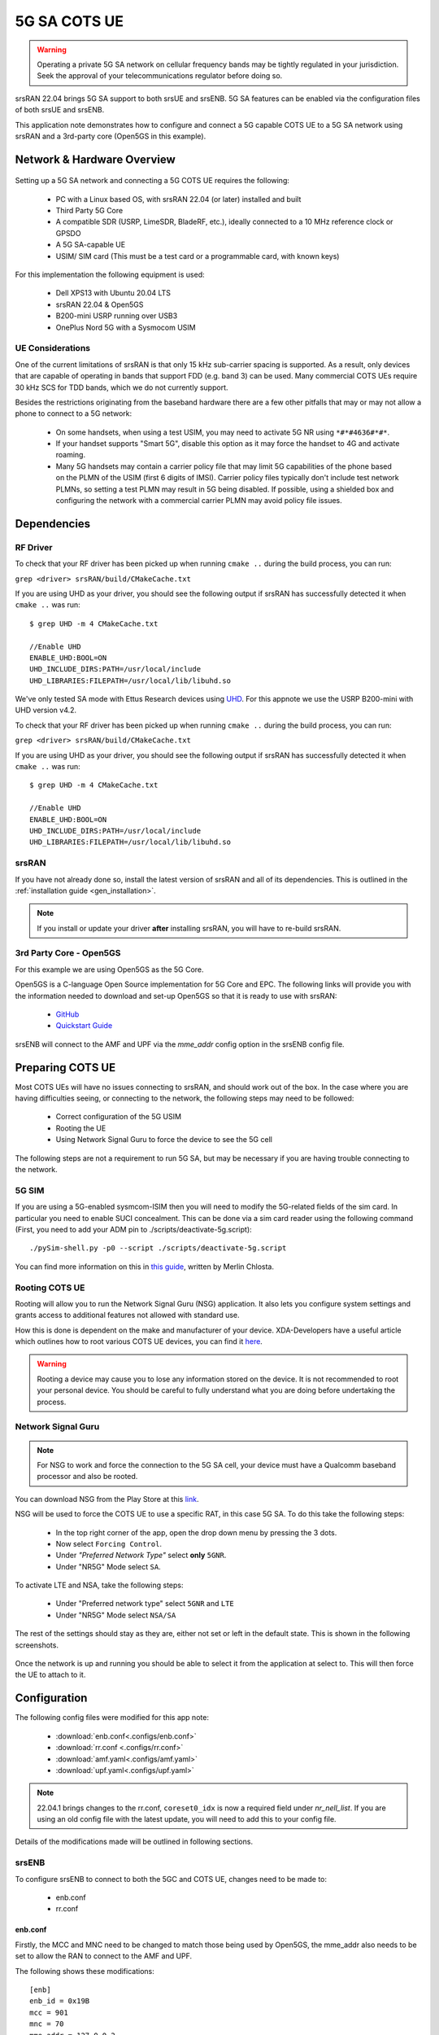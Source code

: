 .. srsRAN 5G SA COTS UE Application Note

.. _5g_sa_cots_appnote:

5G SA COTS UE
##############

.. warning::
   Operating a private 5G SA network on cellular frequency bands may be tightly regulated in your jurisdiction. Seek the approval 
   of your telecommunications regulator before doing so.

srsRAN 22.04 brings 5G SA support to both srsUE and srsENB. 5G SA features can be enabled via the 
configuration files of both srsUE and srsENB. 

This application note demonstrates how to configure and connect a 5G capable COTS UE to a 5G SA network 
using srsRAN and a 3rd-party core (Open5GS in this example).


Network & Hardware Overview
***************************

.. figure:: .imgs/5G_SA.png
  :align: center

Setting up a 5G SA network and connecting a 5G COTS UE requires the following: 

 - PC with a Linux based OS, with srsRAN 22.04 (or later) installed and built
 - Third Party 5G Core
 - A compatible SDR (USRP, LimeSDR, BladeRF, etc.), ideally connected to a 10 MHz reference clock or GPSDO
 - A 5G SA-capable UE 
 - USIM/ SIM card (This must be a test card or a programmable card, with known keys)

For this implementation the following equipment is used: 
	
	- Dell XPS13 with Ubuntu 20.04 LTS
	- srsRAN 22.04 & Open5GS
	- B200-mini USRP running over USB3
	- OnePlus Nord 5G with a Sysmocom USIM 

UE Considerations
=================

One of the current limitations of srsRAN is that only 15 kHz sub-carrier spacing is supported. As a result, only devices that are capable of operating in bands that support FDD (e.g. band 3) can be used. 
Many commercial COTS UEs require 30 kHz SCS for TDD bands, which we do not currently support. 

Besides the restrictions originating from the baseband hardware there are a few other pitfalls that may or may not allow a phone to connect to a 5G network: 

  - On some handsets, when using a test USIM, you may need to activate 5G NR using ``*#*#4636#*#*``.
  - If your handset supports "Smart 5G", disable this option as it may force the handset to 4G and activate roaming.
  - Many 5G handsets may contain a carrier policy file that may limit 5G capabilities of the phone based on the PLMN of the USIM (first 6 digits of IMSI). Carrier policy files typically don't include test network PLMNs, so setting a test PLMN may result in 5G being disabled. If possible, using a shielded box and configuring the network with a commercial carrier PLMN may avoid policy file issues. 


Dependencies
************

RF Driver
=========

To check that your RF driver has been picked up when running ``cmake ..`` during the build process, you can run: 

``grep <driver> srsRAN/build/CMakeCache.txt``

If you are using UHD as your driver, you should see the following output if srsRAN has successfully detected it when ``cmake ..`` was run:: 

   $ grep UHD -m 4 CMakeCache.txt 

   //Enable UHD
   ENABLE_UHD:BOOL=ON
   UHD_INCLUDE_DIRS:PATH=/usr/local/include
   UHD_LIBRARIES:FILEPATH=/usr/local/lib/libuhd.so


We've only tested SA mode with Ettus Research devices using `UHD <https://github.com/EttusResearch/uhd>`_. For this appnote we use the USRP B200-mini with UHD version v4.2.

To check that your RF driver has been picked up when running ``cmake ..`` during the build process, you can run: 

``grep <driver> srsRAN/build/CMakeCache.txt``

If you are using UHD as your driver, you should see the following output if srsRAN has successfully detected it when ``cmake ..`` was run:: 

   $ grep UHD -m 4 CMakeCache.txt 

   //Enable UHD
   ENABLE_UHD:BOOL=ON
   UHD_INCLUDE_DIRS:PATH=/usr/local/include
   UHD_LIBRARIES:FILEPATH=/usr/local/lib/libuhd.so

srsRAN
======

If you have not already done so, install the latest version of srsRAN and all of its dependencies. This is outlined in the :ref:`installation guide <gen_installation>`. 

.. note::
   If you install or update your driver **after** installing srsRAN, you will have to re-build srsRAN.


3rd Party Core - Open5GS
========================

For this example we are using Open5GS as the 5G Core. 

Open5GS is a C-language Open Source implementation for 5G Core and EPC. The following links will provide you 
with the information needed to download and set-up Open5GS so that it is ready to use with srsRAN: 

    - `GitHub <https://github.com/open5gs/open5gs>`_ 
    - `Quickstart Guide <https://open5gs.org/open5gs/docs/guide/01-quickstart/>`_

srsENB will connect to the AMF and UPF via the *mme_addr* config option in the srsENB config file. 

Preparing COTS UE
*****************

Most COTS UEs will have no issues connecting to srsRAN, and should work out of the box. In the case where you are having difficulties seeing, or connecting to the network, the following steps may 
need to be followed: 

   - Correct configuration of the 5G USIM
   - Rooting the UE
   - Using Network Signal Guru to force the device to see the 5G cell

The following steps are not a requirement to run 5G SA, but may be necessary if you are having trouble connecting to the network. 

5G SIM
=======

If you are using a 5G-enabled sysmcom-ISIM then you will need to modify the 5G-related fields of the sim card. In particular you need to enable SUCI concealment. This can be done via a sim card reader using the following command (First, you need to add your ADM pin to ./scripts/deactivate-5g.script):: 

    ./pySim-shell.py -p0 --script ./scripts/deactivate-5g.script

You can find more information on this in `this guide <https://gist.github.com/mrlnc/01d6300f1904f154d969ff205136b753>`_, written by Merlin Chlosta. 

Rooting COTS UE 
===============

Rooting will allow you to run the Network Signal Guru (NSG) application. It also lets you configure system settings and grants access to additional features not allowed with standard use. 

How this is done is dependent on the make and manufacturer of your device. XDA-Developers have a useful article which outlines how to root various COTS UE devices, you can find it `here <https://www.xda-developers.com/root/>`_. 

.. warning::
   Rooting a device may cause you to lose any information stored on the device. It is not recommended to root your personal device. You should be careful to fully understand what you are doing before undertaking the process. 


Network Signal Guru
===================

.. note::
   For NSG to work and force the connection to the 5G SA cell, your device must have a Qualcomm baseband processor and also be rooted. 

You can download NSG from the Play Store at this `link <https://play.google.com/store/apps/details?id=com.qtrun.QuickTest&hl=en&gl=US>`_. 

NSG will be used to force the COTS UE to use a specific RAT, in this case 5G SA. To do this take the following steps: 

   - In the top right corner of the app, open the drop down menu by pressing the 3 dots. 
   - Now select ``Forcing Control``.
   - Under *"Preferred Network Type"* select **only** ``5GNR``.
   - Under "NR5G" Mode select ``SA``.

To activate LTE and NSA, take the following steps: 

  - Under "Preferred network type" select ``5GNR`` and ``LTE``
  - Under "NR5G" Mode select ``NSA/SA``

The rest of the settings should stay as they are, either not set or left in the default state. This is shown in the following screenshots.

|NSG1| |NSG2|

   .. |NSG1| image:: .imgs/NSG_1.png
      :width: 20%

   .. |NSG2| image:: .imgs/NSG_2.png
      :width: 20%

Once the network is up and running you should be able to select it from the application at select to. This will then force the UE to attach to it. 

Configuration
**************

The following config files were modified for this app note: 

  * :download:`enb.conf<.configs/enb.conf>`
  * :download:`rr.conf <.configs/rr.conf>`
  * :download:`amf.yaml<.configs/amf.yaml>`
  * :download:`upf.yaml<.configs/upf.yaml>`

.. note::
   22.04.1 brings changes to the rr.conf, ``coreset0_idx`` is now a required field under *nr_nell_list*. If you are using an old config file with the latest update, you will need to add this to your config file. 


Details of the modifications made will be outlined in following sections. 

srsENB
======

To configure srsENB to connect to both the 5GC and COTS UE, changes need to be made to:

   - enb.conf
   - rr.conf 

enb.conf
--------

Firstly, the MCC and MNC need to be changed to match those being used by Open5GS, the mme_addr also needs 
to be set to allow the RAN to connect to the AMF and UPF. 

The following shows these modifications:: 

   [enb]
   enb_id = 0x19B
   mcc = 901
   mnc = 70
   mme_addr = 127.0.0.2
   gtp_bind_addr = 127.0.1.1
   s1c_bind_addr = 127.0.1.1
   s1c_bind_port = 0
   n_prb = 50
   #tm = 4
   #nof_ports = 2

srsENB will automatically select the SDR that is connected, in this example it is the B200-mini USRP. Further 
configuration with specific device arguments is possible. For this example the following config was used:: 

   [rf]
   #dl_earfcn = 3350
   tx_gain = 30
   rx_gain = 40

   device_name = auto

The tx and rx gain values can be adjusted here if the UE is unable to see or connect to the network. RF signal strength 
is subjective to various physical conditions associated with each use case and set up. As a result, the above config may not work perfectly 
for all users. Thus, their configuration should be modified as needed.  

rr.conf 
--------

The rr.conf file needs to be modified to add the NR Cell to the cell list. The default LTE cells also need to be either 
commented out, or removed completely from the list. The NR Cell is configured in the following way:: 

   nr_cell_list =
   (
     {
       rf_port = 0;
       cell_id = 1;
       root_seq_idx = 1;
       tac = 7;
       pci = 500;
       dl_arfcn = 368500;
       coreset0_idx = 6;
       band = 3;	
     }
   );

In the attached example config the LTE cell list has simply been commented out. Although the list can also be removed, or left empty. 

Core 
====

As highlighted above, the Open5GS `5G Core Quickstart Guide <https://open5gs.org/open5gs/docs/guide/01-quickstart/#:~:text=restart%20open5gs%2Dsgwud-,Setup%20a%205G%20Core,-You%20will%20need>`_ provides a comprehensive overview of how to configure Open5GS to run as a 5G Core. 

The main modifications needed are: 

    - Change the TAC in the AMF config to 7
    - Check that the NGAP, and GTPU addresses are all correct. This is done in the AMF and UPF config files.  
    - It is also a good idea to make sure the PLMN values are consistent across all of the above files and the UE config file. 

The final step is to register the UE to the list of subscribers through the Open5GS WebUI. The values for each field should match the values associated with the USIM being used. 
These are typically provided by the USIM manufacturer. 

.. note::
   Make sure to correctly configure the APN, if this is not done correctly the UE will not connect.

Add APN to COTS UE
==================

An APN must be added to the COTS UE to allow it to connect to the internet. This APN must be the same as is defined in the subscriber entry in the Core. 

By default when a subscriber is registered with the Open5GS Core via the WebUI, it is given an APN with the following details: 

   - **APN:** internet
   - **APN Protocol:** IPv4

This is done from the Network Settings of the UE. Usually found via the following path (or similar):

   - *WiFi & Network > SIM & network settings > SIM > Access Point Names*

An APN with the above credentials should then be added to the list. 

Connecting to the Network
*************************

Core
==== 

Once the Core has been configured by following the above steps and the Open5Gs Quickstart Guide, it is important to restart the AMF and UPF daemons. 
This should be done any time a modification is made to either of the associated config files so that any changes made can take affect. 

The core does not need to be started directly, as it will run in the background by default. srsENB will automatically connect to it on start-up.

srsENB
======

First run srsENB. In this example srsENB is being run directly from the build folder, with the config files also located there:: 

    sudo ./srsenb enb.conf

If srsENB connects to the core successfully the following (or similar) will be displayed on the console:: 

   ---  Software Radio Systems LTE eNodeB  ---

   Reading configuration file enb.conf...

   Opening 1 channels in RF device=default with args=default
   Supported RF device list: UHD bladeRF zmq file
   Trying to open RF device 'UHD'
   NG connection successful
   [INFO] [UHD] linux; GNU C++ version 9.4.0; Boost_107100; UHD_4.2.0.HEAD-0-g197cdc4f
   [INFO] [LOGGING] Fastpath logging disabled at runtime.
   Opening USRP channels=1, args: type=b200,master_clock_rate=23.04e6
   [INFO] [UHD RF] RF UHD Generic instance constructed
   [INFO] [B200] Detected Device: B200mini
   [INFO] [B200] Operating over USB 3.
   [INFO] [B200] Initialize CODEC control...
   [INFO] [B200] Initialize Radio control...
   [INFO] [B200] Performing register loopback test... 
   [INFO] [B200] Register loopback test passed
   [INFO] [B200] Asking for clock rate 23.040000 MHz... 
   [INFO] [B200] Actually got clock rate 23.040000 MHz.
   RF device 'UHD' successfully opened

   ==== eNodeB started ===
   Type <t> to view trace
   Setting frequency: DL=1842.5 Mhz, DL_SSB=1843.25 Mhz (SSB-ARFCN=368650), UL=1747.5 MHz for cc_idx=0 nof_prb=52


The ``NG connection successful`` message confirms that srsENB has connected to the core. 

UE
===

You can now begin to search for the network from the UE. The option to do this is found via the following (or similar) menu path: 

   - *WiFi & Network > SIM & network settings > SIM > Network operators*

The UE should then begin search for any available networks.

You should see an entry with the networks PLMN followed by 5G if the UE can successfully see the network. You can then select this network from 
the list and the UE will automatically register and connect to the network. 

Confirming connection
=====================

If the UE successfully connects to the network, you should see an update to the srsENB console output. This will look like the following:: 

   ==== eNodeB started ===
   Type <t> to view trace
   Setting frequency: DL=1842.5 Mhz, DL_SSB=1843.25 Mhz (SSB-ARFCN=368650), UL=1747.5 MHz for cc_idx=0 nof_prb=52

   RACH:  slot=3051, cc=0, preamble=6, offset=10, temp_crnti=0x4601
   User 0x46 connected

The attached is confirmed once the console displays ``User 0x46 connected``. 

Internet Connectivity
=====================

The UE should now be able to send and receive data over the network. By default Open5GS is configured to allow connected UEs access to the internet. If your 
connected device is unable to connect to the internet, please follow the documentation found `here <https://open5gs.org/open5gs/docs/guide/01-quickstart/#:~:text=Adding%20a%20route%20for%20the%20UE%20to%20have%20WAN%20connectivity>`_.

srsENB Trace
************

The following example console output shows the srsENB trace of a COTS UE sending and receiving data over the network:: 

                  -----------------DL----------------|-------------------------UL-------------------------
   rat  pci rnti  cqi  ri  mcs  brate   ok  nok  (%) | pusch  pucch  phr  mcs  brate   ok  nok  (%)    bsr
    nr    0 4601   15   0   25   1.2M   40    0   0% |  15.6   12.0    0    8    81k   10    0   0%    0.0
    nr    0 4601   12   0   25    25M  837    0   0% |  15.4   16.6    0    8   548k   68    0   0%    0.0
    nr    0 4601   11   0   25    27M  879    0   0% |  15.4   16.6    0    8   202k   25    0   0%    0.0
    nr    0 4601    9   0   25    27M  900    0   0% |  15.4   16.5    0    8   202k   25    0   0%    0.0
    nr    0 4601   10   0   25    25M  827    0   0% |  15.5   16.4    0    8   194k   24    0   0%    0.0
    nr    0 4601   10   0   25    26M  851    0   0% |  15.5   16.4    0    8   202k   25    0   0%    0.0
    nr    0 4601   10   0   25    27M  879    0   0% |  15.3   16.3    0    8   202k   25    0   0%    0.0
    nr    0 4601   11   0   25    27M  892    0   0% |  15.3   16.3    0    8   202k   25    0   0%    0.0
    nr    0 4601   12   0   25    27M  900    0   0% |  15.4   16.2    0    8   202k   25    0   0%    0.0
    nr    0 4601   10   0   25    27M  900    0   0% |  15.4   16.3    0    8   202k   25    0   0%    0.0
    nr    0 4601   11   0   25    25M  811    0   0% |  15.5   16.2    0    8   202k   25    0   0%    0.0

Troubleshooting
*************** 

MCS
===

One of the current limitations of the NR scheduler is missing dynamic MCS adaptation. Therefore, a fixed MCS is used for both downlink (PDSCH) and uplink (PUSCH) transmissions.
By default we use the maximum value of MCS 28 for maximum rate. Depending on the RF conditions this, however, may be too high. In this case, try to use a lower MCS, e.g.:: 


	[scheduler]
	nr_pdsch_mcs = 10
	nr_pusch_mcs = 10

Reference clock
===============

If you encounter issues with the phone not finding the cell and/or not being able to stay connected it might be due
to inaccurate clocks at the gNBs RF frontend. Try to use an external 10 MHz reference or use a GPSDO-disciplined oscillator.


Limitations
***********

Bandwidth
=========

Currently srsENB only supports a bandwidth of 10 MHz when operating in 5G SA mode. 

FDD Bands
=========

Currently, srsRAN only supports the use of FDD bands for 5G SA. This is due to srsRAN only supporting 15 kHz SCS. 
As of srsRAN 22.04.1 the fixed CoreSet0 index has been removed and can now be freely configured. However, not all combinations
of ARFCNs and CoreSet0 index are valid configurations. An config value checker will inform the use if an invalid combination
has been provided. If this happens, either change the ARFCN or the `coreset0_idx` value in the `rr.conf`.

Tested Devices
**************

The following devices have been tested by users, and are known to connected srsENB when running a 5G SA network: 

   - OnePlus 10 Pro 5G
   - OnePlus Nord 5G 
   - Samsung A22
   - Hisense F50+ 
   - Huawai P40 lite 5G
